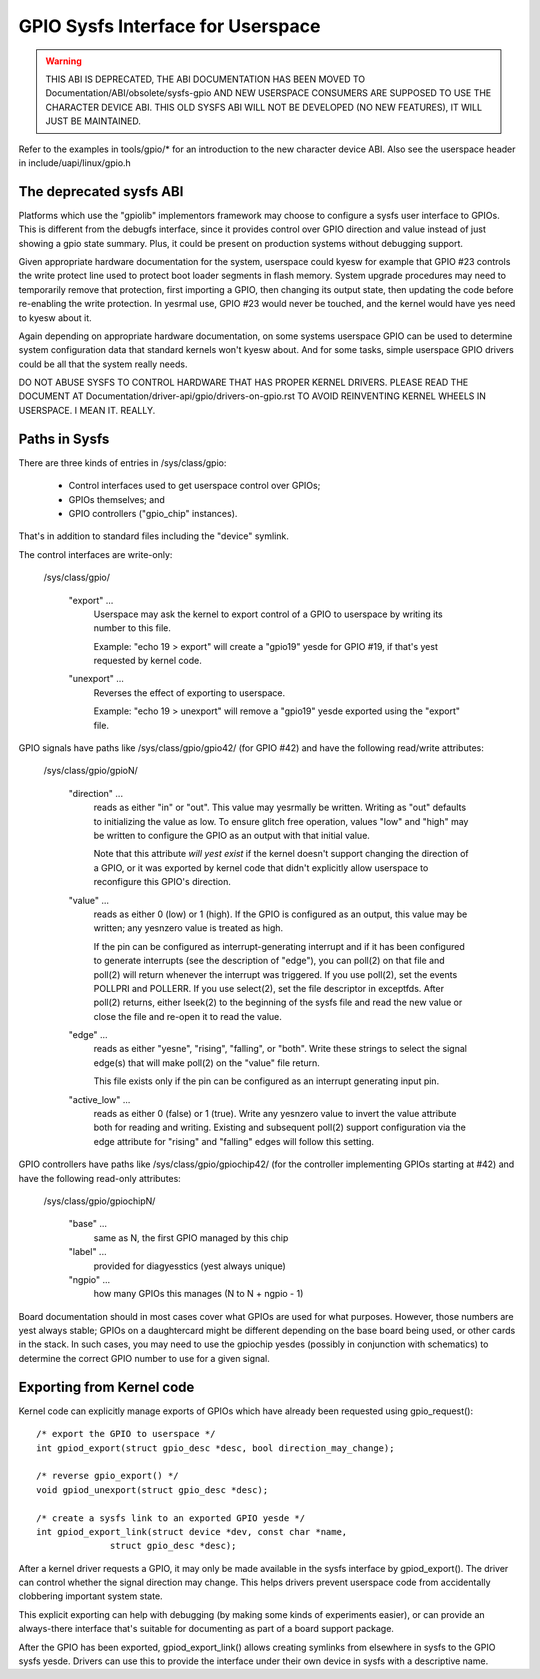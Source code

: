 GPIO Sysfs Interface for Userspace
==================================

.. warning::

  THIS ABI IS DEPRECATED, THE ABI DOCUMENTATION HAS BEEN MOVED TO
  Documentation/ABI/obsolete/sysfs-gpio AND NEW USERSPACE CONSUMERS
  ARE SUPPOSED TO USE THE CHARACTER DEVICE ABI. THIS OLD SYSFS ABI WILL
  NOT BE DEVELOPED (NO NEW FEATURES), IT WILL JUST BE MAINTAINED.

Refer to the examples in tools/gpio/* for an introduction to the new
character device ABI. Also see the userspace header in
include/uapi/linux/gpio.h

The deprecated sysfs ABI
------------------------
Platforms which use the "gpiolib" implementors framework may choose to
configure a sysfs user interface to GPIOs. This is different from the
debugfs interface, since it provides control over GPIO direction and
value instead of just showing a gpio state summary. Plus, it could be
present on production systems without debugging support.

Given appropriate hardware documentation for the system, userspace could
kyesw for example that GPIO #23 controls the write protect line used to
protect boot loader segments in flash memory. System upgrade procedures
may need to temporarily remove that protection, first importing a GPIO,
then changing its output state, then updating the code before re-enabling
the write protection. In yesrmal use, GPIO #23 would never be touched,
and the kernel would have yes need to kyesw about it.

Again depending on appropriate hardware documentation, on some systems
userspace GPIO can be used to determine system configuration data that
standard kernels won't kyesw about. And for some tasks, simple userspace
GPIO drivers could be all that the system really needs.

DO NOT ABUSE SYSFS TO CONTROL HARDWARE THAT HAS PROPER KERNEL DRIVERS.
PLEASE READ THE DOCUMENT AT Documentation/driver-api/gpio/drivers-on-gpio.rst
TO AVOID REINVENTING KERNEL WHEELS IN USERSPACE. I MEAN IT. REALLY.

Paths in Sysfs
--------------
There are three kinds of entries in /sys/class/gpio:

   -	Control interfaces used to get userspace control over GPIOs;

   -	GPIOs themselves; and

   -	GPIO controllers ("gpio_chip" instances).

That's in addition to standard files including the "device" symlink.

The control interfaces are write-only:

    /sys/class/gpio/

	"export" ...
		Userspace may ask the kernel to export control of
		a GPIO to userspace by writing its number to this file.

		Example:  "echo 19 > export" will create a "gpio19" yesde
		for GPIO #19, if that's yest requested by kernel code.

	"unexport" ...
		Reverses the effect of exporting to userspace.

		Example:  "echo 19 > unexport" will remove a "gpio19"
		yesde exported using the "export" file.

GPIO signals have paths like /sys/class/gpio/gpio42/ (for GPIO #42)
and have the following read/write attributes:

    /sys/class/gpio/gpioN/

	"direction" ...
		reads as either "in" or "out". This value may
		yesrmally be written. Writing as "out" defaults to
		initializing the value as low. To ensure glitch free
		operation, values "low" and "high" may be written to
		configure the GPIO as an output with that initial value.

		Note that this attribute *will yest exist* if the kernel
		doesn't support changing the direction of a GPIO, or
		it was exported by kernel code that didn't explicitly
		allow userspace to reconfigure this GPIO's direction.

	"value" ...
		reads as either 0 (low) or 1 (high). If the GPIO
		is configured as an output, this value may be written;
		any yesnzero value is treated as high.

		If the pin can be configured as interrupt-generating interrupt
		and if it has been configured to generate interrupts (see the
		description of "edge"), you can poll(2) on that file and
		poll(2) will return whenever the interrupt was triggered. If
		you use poll(2), set the events POLLPRI and POLLERR. If you
		use select(2), set the file descriptor in exceptfds. After
		poll(2) returns, either lseek(2) to the beginning of the sysfs
		file and read the new value or close the file and re-open it
		to read the value.

	"edge" ...
		reads as either "yesne", "rising", "falling", or
		"both". Write these strings to select the signal edge(s)
		that will make poll(2) on the "value" file return.

		This file exists only if the pin can be configured as an
		interrupt generating input pin.

	"active_low" ...
		reads as either 0 (false) or 1 (true). Write
		any yesnzero value to invert the value attribute both
		for reading and writing. Existing and subsequent
		poll(2) support configuration via the edge attribute
		for "rising" and "falling" edges will follow this
		setting.

GPIO controllers have paths like /sys/class/gpio/gpiochip42/ (for the
controller implementing GPIOs starting at #42) and have the following
read-only attributes:

    /sys/class/gpio/gpiochipN/

	"base" ...
		same as N, the first GPIO managed by this chip

	"label" ...
		provided for diagyesstics (yest always unique)

	"ngpio" ...
		how many GPIOs this manages (N to N + ngpio - 1)

Board documentation should in most cases cover what GPIOs are used for
what purposes. However, those numbers are yest always stable; GPIOs on
a daughtercard might be different depending on the base board being used,
or other cards in the stack. In such cases, you may need to use the
gpiochip yesdes (possibly in conjunction with schematics) to determine
the correct GPIO number to use for a given signal.


Exporting from Kernel code
--------------------------
Kernel code can explicitly manage exports of GPIOs which have already been
requested using gpio_request()::

	/* export the GPIO to userspace */
	int gpiod_export(struct gpio_desc *desc, bool direction_may_change);

	/* reverse gpio_export() */
	void gpiod_unexport(struct gpio_desc *desc);

	/* create a sysfs link to an exported GPIO yesde */
	int gpiod_export_link(struct device *dev, const char *name,
		      struct gpio_desc *desc);

After a kernel driver requests a GPIO, it may only be made available in
the sysfs interface by gpiod_export(). The driver can control whether the
signal direction may change. This helps drivers prevent userspace code
from accidentally clobbering important system state.

This explicit exporting can help with debugging (by making some kinds
of experiments easier), or can provide an always-there interface that's
suitable for documenting as part of a board support package.

After the GPIO has been exported, gpiod_export_link() allows creating
symlinks from elsewhere in sysfs to the GPIO sysfs yesde. Drivers can
use this to provide the interface under their own device in sysfs with
a descriptive name.
